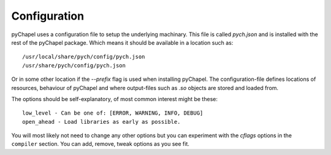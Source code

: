Configuration
~~~~~~~~~~~~~

pyChapel uses a configuration file to setup the underlying machinary. This file
is called `pych.json` and is installed with the rest of the pyChapel package.
Which means it should be available in a location such as::

  /usr/local/share/pych/config/pych.json
  /usr/share/pych/config/pych.json

Or in some other location if the `--prefix` flag is used when installing
pyChapel.  The configuration-file defines locations of resources, behaviour of
pyChapel and where output-files such as `.so` objects are stored and loaded
from.

The options should be self-explanatory, of most common interest might be these::

  low_level - Can be one of: [ERROR, WARNING, INFO, DEBUG]
  open_ahead - Load libraries as early as possible.

You will most likely not need to change any other options but you can experiment
with the `cflags` options in the ``compiler`` section. You can add, remove,
tweak options as you see fit.
